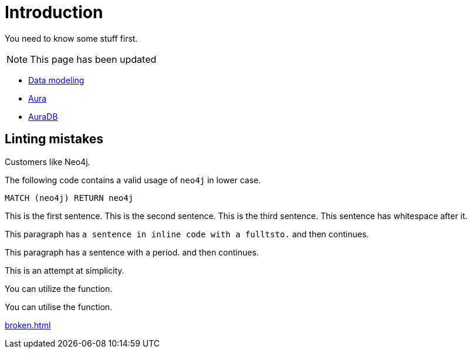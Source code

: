 # Introduction

You need to know some stuff first.

[NOTE]
====
This page has been updated
====

* link:https://neo4j.com/docs/getting-started/data-modeling/[Data modeling]
* link:https://neo4j.com/docs/aura[Aura]
* link:https://neo4j.com/docs/aura/auradb[AuraDB]

## Linting mistakes

Customers like Neo4j.

The following code contains a valid usage of `neo4j` in lower case.

[source, cypher]
----
MATCH (neo4j) RETURN neo4j
----


This is the first sentence.
This is the second sentence.
This is the third sentence.
This sentence has whitespace after it.

This paragraph has `a sentence in inline code with a fulltsto.` and then continues.

This paragraph has a sentence with a period. and then continues.

This is an attempt at simplicity.

You can utilize the function.

You can utilise the function.

xref:broken.adoc[]